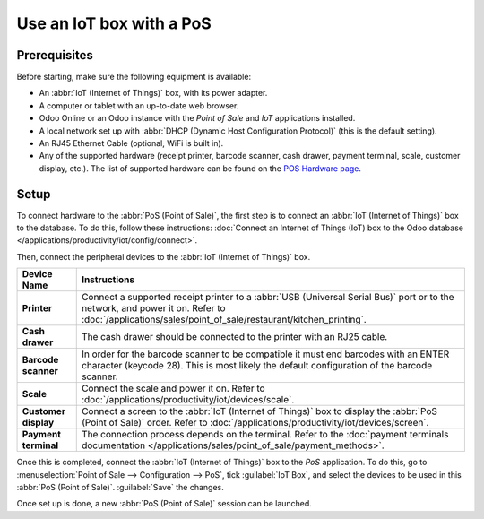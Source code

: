 =========================
Use an IoT box with a PoS
=========================

.. image:: pos/pos-connections.png
   :align: center
   :alt: Point of Sale layout diagram.

Prerequisites
=============

Before starting, make sure the following equipment is available:

- An :abbr:`IoT (Internet of Things)` box, with its power adapter.
- A computer or tablet with an up-to-date web browser.
- Odoo Online or an Odoo instance with the *Point of Sale* and *IoT* applications installed.
- A local network set up with :abbr:`DHCP (Dynamic Host Configuration Protocol)` (this is the
  default setting).
- An RJ45 Ethernet Cable (optional, WiFi is built in).
- Any of the supported hardware (receipt printer, barcode scanner, cash drawer, payment terminal,
  scale, customer display, etc.). The list of supported hardware can be found on the `POS Hardware
  page <https://www.odoo.com/page/point-of-sale-hardware>`_.

Setup
=====

To connect hardware to the :abbr:`PoS (Point of Sale)`, the first step is to connect an :abbr:`IoT
(Internet of Things)` box to the database. To do this, follow these instructions: :doc:`Connect an
Internet of Things (IoT) box to the Odoo database </applications/productivity/iot/config/connect>`.

Then, connect the peripheral devices to the :abbr:`IoT (Internet of Things)` box.

.. list-table::
   :header-rows: 1
   :stub-columns: 1

   * - Device Name
     - Instructions
   * - Printer
     - Connect a supported receipt printer to a :abbr:`USB (Universal Serial Bus)` port or to the
       network, and power it on. Refer to
       :doc:`/applications/sales/point_of_sale/restaurant/kitchen_printing`.
   * - Cash drawer
     - The cash drawer should be connected to the printer with an RJ25 cable.
   * - Barcode scanner
     - In order for the barcode scanner to be compatible it must end barcodes with an ENTER
       character (keycode 28). This is most likely the default configuration of the barcode scanner.
   * - Scale
     - Connect the scale and power it on. Refer to
       :doc:`/applications/productivity/iot/devices/scale`.
   * - Customer display
     - Connect a screen to the :abbr:`IoT (Internet of Things)` box to display the :abbr:`PoS (Point
       of Sale)` order. Refer to :doc:`/applications/productivity/iot/devices/screen`.
   * - Payment terminal
     - The connection process depends on the terminal. Refer to the :doc:`payment terminals
       documentation </applications/sales/point_of_sale/payment_methods>`.

Once this is completed, connect the :abbr:`IoT (Internet of Things)` box to the *PoS* application.
To do this, go to :menuselection:`Point of Sale --> Configuration --> PoS`, tick :guilabel:`IoT
Box`, and select the devices to be used in this :abbr:`PoS (Point of Sale)`. :guilabel:`Save` the
changes.

.. image:: pos/iot-connected-devices.png
   :align: center
   :alt: Configuring the connected devices in the POS application.

Once set up is done, a new :abbr:`PoS (Point of Sale)` session can be launched.
